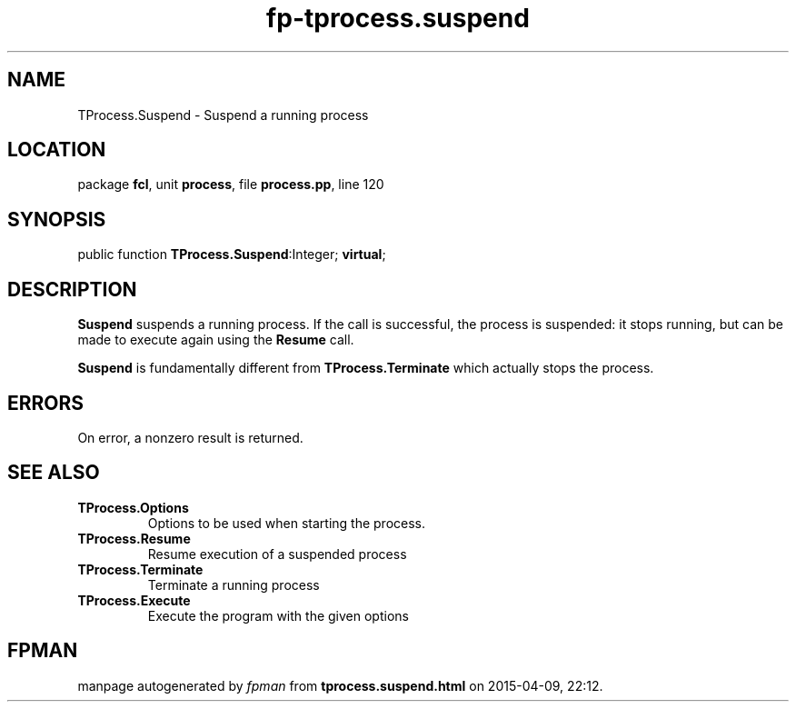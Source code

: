 .\" file autogenerated by fpman
.TH "fp-tprocess.suspend" 3 "2014-03-14" "fpman" "Free Pascal Programmer's Manual"
.SH NAME
TProcess.Suspend - Suspend a running process
.SH LOCATION
package \fBfcl\fR, unit \fBprocess\fR, file \fBprocess.pp\fR, line 120
.SH SYNOPSIS
public function \fBTProcess.Suspend\fR:Integer; \fBvirtual\fR;
.SH DESCRIPTION
\fBSuspend\fR suspends a running process. If the call is successful, the process is suspended: it stops running, but can be made to execute again using the \fBResume\fR call.

\fBSuspend\fR is fundamentally different from \fBTProcess.Terminate\fR which actually stops the process.


.SH ERRORS
On error, a nonzero result is returned.


.SH SEE ALSO
.TP
.B TProcess.Options
Options to be used when starting the process.
.TP
.B TProcess.Resume
Resume execution of a suspended process
.TP
.B TProcess.Terminate
Terminate a running process
.TP
.B TProcess.Execute
Execute the program with the given options

.SH FPMAN
manpage autogenerated by \fIfpman\fR from \fBtprocess.suspend.html\fR on 2015-04-09, 22:12.

